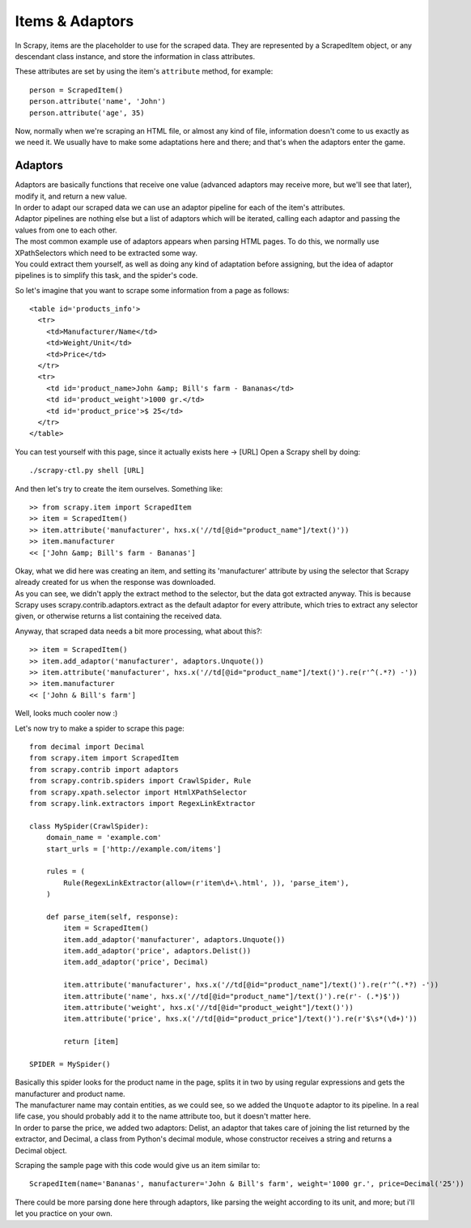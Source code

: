 .. _topics-items:

================
Items & Adaptors
================

| In Scrapy, items are the placeholder to use for the scraped data.
  They are represented by a ScrapedItem object, or any descendant class instance, and store the information in class attributes.

These attributes are set by using the item's ``attribute`` method, for example::

    person = ScrapedItem()
    person.attribute('name', 'John')
    person.attribute('age', 35)

Now, normally when we're scraping an HTML file, or almost any kind of file, information doesn't come to us exactly as we need it. We usually
have to make some adaptations here and there; and that's when the adaptors enter the game.

Adaptors
--------

| Adaptors are basically functions that receive one value (advanced adaptors may receive more, but we'll see that later), modify it, and return
  a new value.
| In order to adapt our scraped data we can use an adaptor pipeline for each of the item's attributes.
| Adaptor pipelines are nothing else but a list of adaptors which will be iterated, calling each adaptor and passing the values from one to each other.

| The most common example use of adaptors appears when parsing HTML pages. To do this, we normally use XPathSelectors which need to be extracted some way.
| You could extract them yourself, as well as doing any kind of adaptation before assigning, but the idea of adaptor pipelines is to simplify this task, and the spider's code.

So let's imagine that you want to scrape some information from a page as follows::

    <table id='products_info'>
      <tr>
        <td>Manufacturer/Name</td>
        <td>Weight/Unit</td>
        <td>Price</td>
      </tr>
      <tr>
        <td id='product_name>John &amp; Bill's farm - Bananas</td>
        <td id='product_weight'>1000 gr.</td>
        <td id='product_price'>$ 25</td>
      </tr>
    </table>

You can test yourself with this page, since it actually exists here -> [URL]
Open a Scrapy shell by doing::

    ./scrapy-ctl.py shell [URL]

And then let's try to create the item ourselves. Something like::

    >> from scrapy.item import ScrapedItem
    >> item = ScrapedItem()
    >> item.attribute('manufacturer', hxs.x('//td[@id="product_name"]/text()'))
    >> item.manufacturer
    << ['John &amp; Bill's farm - Bananas']

| Okay, what we did here was creating an item, and setting its 'manufacturer' attribute by using the selector that Scrapy already created for us when the response was downloaded.
| As you can see, we didn't apply the extract method to the selector, but the data got extracted anyway. This is because Scrapy uses scrapy.contrib.adaptors.extract as the default
  adaptor for every attribute, which tries to extract any selector given, or otherwise returns a list containing the received data.

Anyway, that scraped data needs a bit more processing, what about this?::

    >> item = ScrapedItem()
    >> item.add_adaptor('manufacturer', adaptors.Unquote())
    >> item.attribute('manufacturer', hxs.x('//td[@id="product_name"]/text()').re(r'^(.*?) -'))
    >> item.manufacturer
    << ['John & Bill's farm']

| Well, looks much cooler now :)

Let's now try to make a spider to scrape this page::

    from decimal import Decimal
    from scrapy.item import ScrapedItem
    from scrapy.contrib import adaptors
    from scrapy.contrib.spiders import CrawlSpider, Rule
    from scrapy.xpath.selector import HtmlXPathSelector
    from scrapy.link.extractors import RegexLinkExtractor

    class MySpider(CrawlSpider):
        domain_name = 'example.com'
        start_urls = ['http://example.com/items']

        rules = (
            Rule(RegexLinkExtractor(allow=(r'item\d+\.html', )), 'parse_item'),
        )

        def parse_item(self, response):
            item = ScrapedItem()
            item.add_adaptor('manufacturer', adaptors.Unquote())
            item.add_adaptor('price', adaptors.Delist())
            item.add_adaptor('price', Decimal)

            item.attribute('manufacturer', hxs.x('//td[@id="product_name"]/text()').re(r'^(.*?) -'))
            item.attribute('name', hxs.x('//td[@id="product_name"]/text()').re(r'- (.*)$'))
            item.attribute('weight', hxs.x('//td[@id="product_weight"]/text()'))
            item.attribute('price', hxs.x('//td[@id="product_price"]/text()').re(r'$\s*(\d+)'))

            return [item]

    SPIDER = MySpider()


| Basically this spider looks for the product name in the page, splits it in two by using regular expressions and gets the manufacturer
  and product name.
| The manufacturer name may contain entities, as we could see, so we added the ``Unquote`` adaptor to its pipeline. In a real life case, you should probably
  add it to the name attribute too, but it doesn't matter here.
| In order to parse the price, we added two adaptors: Delist, an adaptor that takes care of joining the list returned by the extractor, and Decimal, a class
  from Python's decimal module, whose constructor receives a string and returns a Decimal object.

Scraping the sample page with this code would give us an item similar to::

    ScrapedItem(name='Bananas', manufacturer='John & Bill's farm', weight='1000 gr.', price=Decimal('25'))

There could be more parsing done here through adaptors, like parsing the weight according to its unit, and more; but i'll let you practice on your own.

